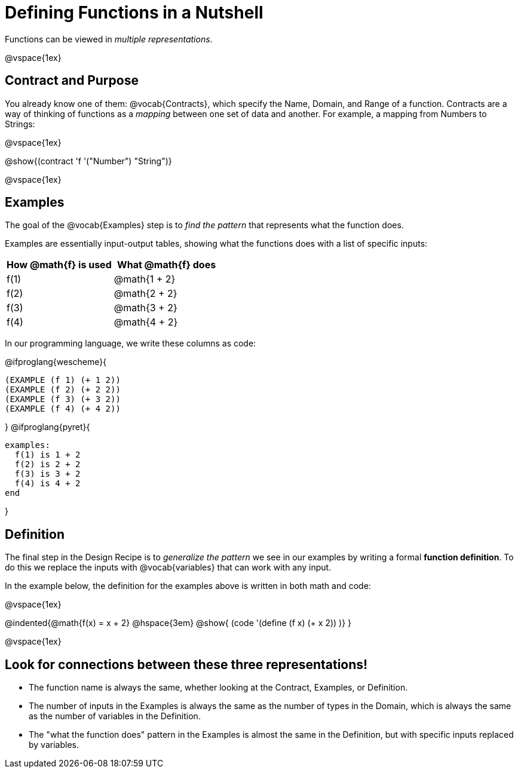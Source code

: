 = Defining Functions in a Nutshell

Functions can be viewed in _multiple representations_.

@vspace{1ex}

== Contract and Purpose

You already know one of them: @vocab{Contracts}, which specify the Name, Domain, and Range of a function. Contracts are a way of thinking of functions as a _mapping_ between one set of data and another. For example, a mapping from Numbers to Strings:

@vspace{1ex}

@show{(contract 'f '("Number") "String")}

@vspace{1ex}

== Examples

The goal of the @vocab{Examples} step is to _find the pattern_ that represents what the function does.

Examples are essentially input-output tables, showing what the functions does with a list of specific inputs:

[cols="1,1", stripes="none", options="header"]
|===
| How @math{f} is used 	| What @math{f} does
| f(1)					| @math{1 + 2}
| f(2)					| @math{2 + 2}
| f(3)					| @math{3 + 2}
| f(4)					| @math{4 + 2}

|===

In our programming language, we write these columns as code:

@ifproglang{wescheme}{
```
(EXAMPLE (f 1) (+ 1 2))
(EXAMPLE (f 2) (+ 2 2))
(EXAMPLE (f 3) (+ 3 2))
(EXAMPLE (f 4) (+ 4 2))
```
}
@ifproglang{pyret}{
```
examples:
  f(1) is 1 + 2
  f(2) is 2 + 2
  f(3) is 3 + 2
  f(4) is 4 + 2
end
```
}

== Definition
The final step in the Design Recipe is to _generalize the pattern_ we see in our examples by writing a formal *function definition*. To do this we replace the inputs with @vocab{variables} that can work with any input.

In the example below, the definition for the examples above is written in both math and code:

@vspace{1ex}

@indented{@math{f(x) = x + 2} @hspace{3em} @show{ (code '(define (f x) (+ x 2)) )} }

@vspace{1ex}

== Look for connections between these three representations!

- The function name is always the same, whether looking at the Contract, Examples, or Definition.
- The number of inputs in the Examples is always the same as the number of types in the Domain, which is always the same as the number of variables in the Definition.
- The "what the function does" pattern in the Examples is almost the same in the Definition, but with specific inputs replaced by variables.
